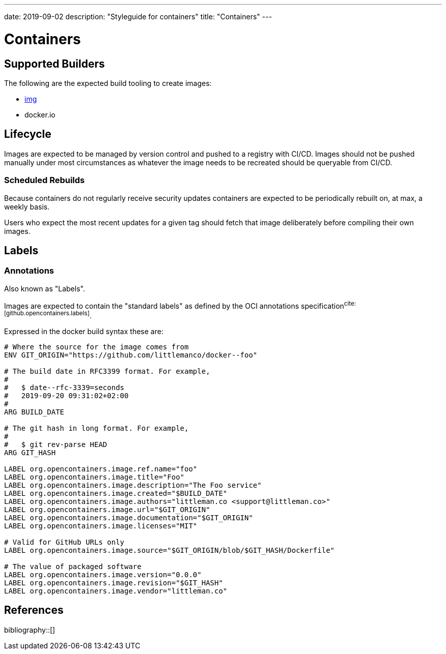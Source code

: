 ---
date: 2019-09-02
description: "Styleguide for containers"
title: "Containers"
---

= Containers

== Supported Builders

The following are the expected build tooling to create images:

- https://github.com/genuinetools/img[img]
- docker.io

== Lifecycle

Images are expected to be managed by version control and pushed to a registry with CI/CD. Images should not be pushed
manually under most circumstances as whatever the image needs to be recreated should be queryable from CI/CD.

=== Scheduled Rebuilds

Because containers do not regularly receive security updates containers are expected to be periodically rebuilt on,
at max, a weekly basis.

Users who expect the most recent updates for a given tag should fetch that image deliberately before compiling their
own images.

== Labels

=== Annotations

Also known as "Labels".

Images are expected to contain the "standard labels" as defined by the OCI annotations 
specification^cite:[github.opencontainers.labels]^.

Expressed in the docker build syntax these are:

[source,dockerfile]
----
# Where the source for the image comes from
ENV GIT_ORIGIN="https://github.com/littlemanco/docker--foo"

# The build date in RFC3399 format. For example,
#
#   $ date--rfc-3339=seconds
#   2019-09-20 09:31:02+02:00
#
ARG BUILD_DATE

# The git hash in long format. For example, 
# 
#   $ git rev-parse HEAD
ARG GIT_HASH

LABEL org.opencontainers.image.ref.name="foo"
LABEL org.opencontainers.image.title="Foo"
LABEL org.opencontainers.image.description="The Foo service"
LABEL org.opencontainers.image.created="$BUILD_DATE"
LABEL org.opencontainers.image.authors="littleman.co <support@littleman.co>"
LABEL org.opencontainers.image.url="$GIT_ORIGIN"
LABEL org.opencontainers.image.documentation="$GIT_ORIGIN"
LABEL org.opencontainers.image.licenses="MIT"

# Valid for GitHub URLs only
LABEL org.opencontainers.image.source="$GIT_ORIGIN/blob/$GIT_HASH/Dockerfile"

# The value of packaged software
LABEL org.opencontainers.image.version="0.0.0"
LABEL org.opencontainers.image.revision="$GIT_HASH"
LABEL org.opencontainers.image.vendor="littleman.co"
----

== References

bibliography::[]